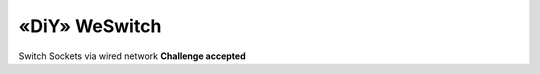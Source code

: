 .. post:: 2024-09-01
    :tags: Raspberry Pi, Power Socket, Switch, Remote, FARM-Stack, FastAPI
    :language: English

«DiY»  WeSwitch
###############

Switch Sockets via wired network  **Challenge accepted**

